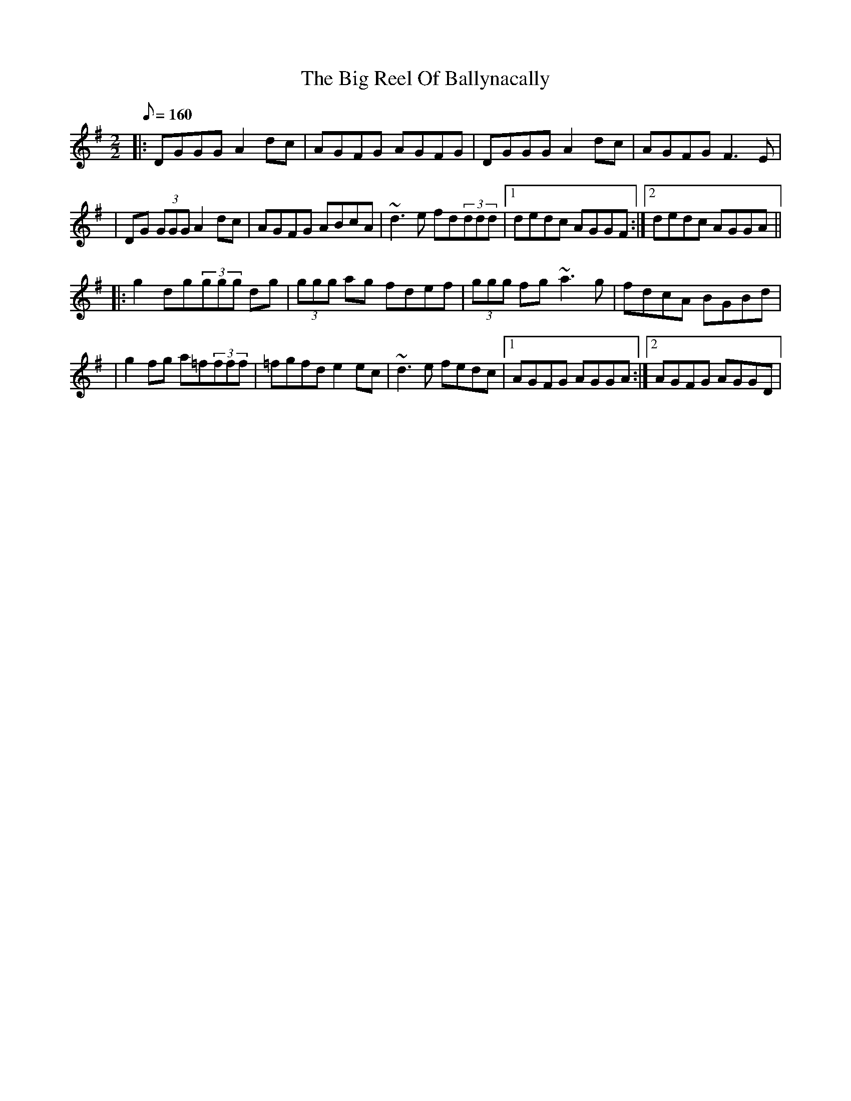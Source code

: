 X:1
T: Big Reel Of Ballynacally, The
D:Solas: "Sunny Spells And Scattered Showers", 1997
M:2/2
R:Reel
K:Gmaj
Q:160
|: DGGG A2dc | AGFG AGFG | DGGG A2dc | AGFG F3E |
|DG (3GGG A2 dc| AGFG ABcA|~d3 e fd(3ddd|1 dedc AGGF:|2 dedc AGGA||
|:g2 dg(3ggg dg|(3ggg ag fdef|(3ggg fg ~a3 g|fdcA BGBd|
|g2 fg a=f(3fff|=fgfd e2 ec|~d3 e fedc|1 AGFG AGGA:|2 AGFG AGGD|